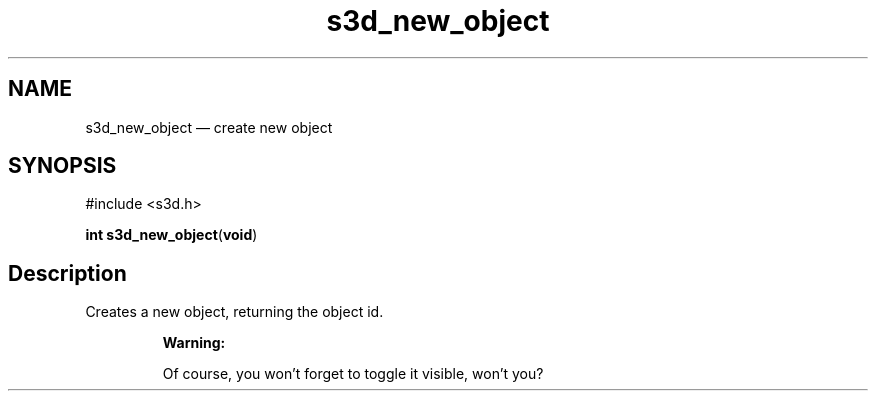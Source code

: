 .TH "s3d_new_object" "3" 
.SH "NAME" 
s3d_new_object \(em create new object 
.SH "SYNOPSIS" 
.PP 
.nf 
#include <s3d.h> 
.sp 1 
\fBint \fBs3d_new_object\fP\fR(\fBvoid\fR) 
.fi 
.SH "Description" 
.PP 
Creates a new object, returning the object id. 
.PP 
.RS 
\fBWarning:   
.PP 
Of course, you won't forget to toggle it visible, won't you?  
 
.RE 
.\" created by instant / docbook-to-man
